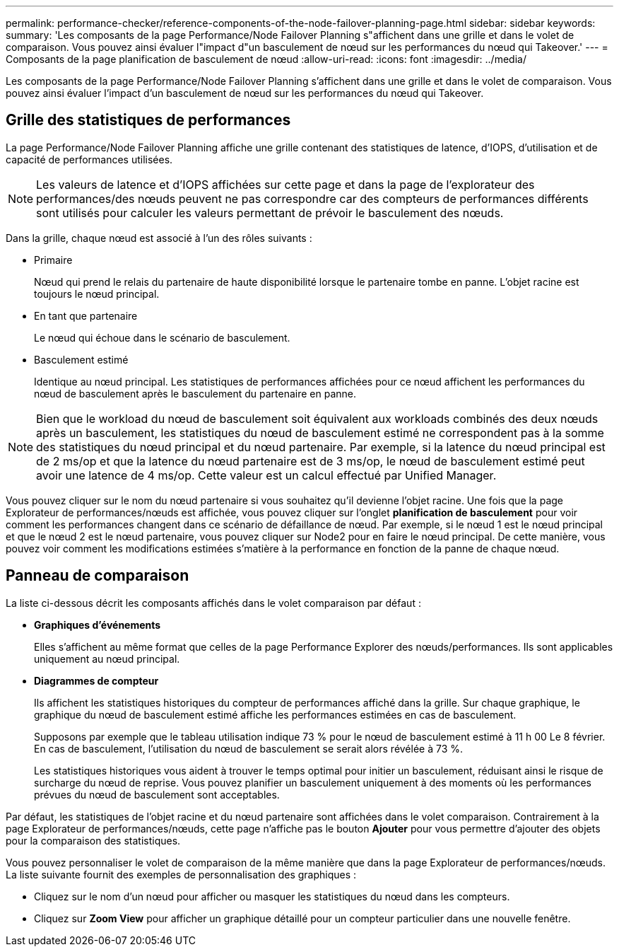 ---
permalink: performance-checker/reference-components-of-the-node-failover-planning-page.html 
sidebar: sidebar 
keywords:  
summary: 'Les composants de la page Performance/Node Failover Planning s"affichent dans une grille et dans le volet de comparaison. Vous pouvez ainsi évaluer l"impact d"un basculement de nœud sur les performances du nœud qui Takeover.' 
---
= Composants de la page planification de basculement de nœud
:allow-uri-read: 
:icons: font
:imagesdir: ../media/


[role="lead"]
Les composants de la page Performance/Node Failover Planning s'affichent dans une grille et dans le volet de comparaison. Vous pouvez ainsi évaluer l'impact d'un basculement de nœud sur les performances du nœud qui Takeover.



== Grille des statistiques de performances

La page Performance/Node Failover Planning affiche une grille contenant des statistiques de latence, d'IOPS, d'utilisation et de capacité de performances utilisées.

[NOTE]
====
Les valeurs de latence et d'IOPS affichées sur cette page et dans la page de l'explorateur des performances/des nœuds peuvent ne pas correspondre car des compteurs de performances différents sont utilisés pour calculer les valeurs permettant de prévoir le basculement des nœuds.

====
Dans la grille, chaque nœud est associé à l'un des rôles suivants :

* Primaire
+
Nœud qui prend le relais du partenaire de haute disponibilité lorsque le partenaire tombe en panne. L'objet racine est toujours le nœud principal.

* En tant que partenaire
+
Le nœud qui échoue dans le scénario de basculement.

* Basculement estimé
+
Identique au nœud principal. Les statistiques de performances affichées pour ce nœud affichent les performances du nœud de basculement après le basculement du partenaire en panne.



[NOTE]
====
Bien que le workload du nœud de basculement soit équivalent aux workloads combinés des deux nœuds après un basculement, les statistiques du nœud de basculement estimé ne correspondent pas à la somme des statistiques du nœud principal et du nœud partenaire. Par exemple, si la latence du nœud principal est de 2 ms/op et que la latence du nœud partenaire est de 3 ms/op, le nœud de basculement estimé peut avoir une latence de 4 ms/op. Cette valeur est un calcul effectué par Unified Manager.

====
Vous pouvez cliquer sur le nom du nœud partenaire si vous souhaitez qu'il devienne l'objet racine. Une fois que la page Explorateur de performances/nœuds est affichée, vous pouvez cliquer sur l'onglet *planification de basculement* pour voir comment les performances changent dans ce scénario de défaillance de nœud. Par exemple, si le nœud 1 est le nœud principal et que le nœud 2 est le nœud partenaire, vous pouvez cliquer sur Node2 pour en faire le nœud principal. De cette manière, vous pouvez voir comment les modifications estimées s'matière à la performance en fonction de la panne de chaque nœud.



== Panneau de comparaison

La liste ci-dessous décrit les composants affichés dans le volet comparaison par défaut :

* *Graphiques d'événements*
+
Elles s'affichent au même format que celles de la page Performance Explorer des nœuds/performances. Ils sont applicables uniquement au nœud principal.

* *Diagrammes de compteur*
+
Ils affichent les statistiques historiques du compteur de performances affiché dans la grille. Sur chaque graphique, le graphique du nœud de basculement estimé affiche les performances estimées en cas de basculement.

+
Supposons par exemple que le tableau utilisation indique 73 % pour le nœud de basculement estimé à 11 h 00 Le 8 février. En cas de basculement, l'utilisation du nœud de basculement se serait alors révélée à 73 %.

+
Les statistiques historiques vous aident à trouver le temps optimal pour initier un basculement, réduisant ainsi le risque de surcharge du nœud de reprise. Vous pouvez planifier un basculement uniquement à des moments où les performances prévues du nœud de basculement sont acceptables.



Par défaut, les statistiques de l'objet racine et du nœud partenaire sont affichées dans le volet comparaison. Contrairement à la page Explorateur de performances/nœuds, cette page n'affiche pas le bouton *Ajouter* pour vous permettre d'ajouter des objets pour la comparaison des statistiques.

Vous pouvez personnaliser le volet de comparaison de la même manière que dans la page Explorateur de performances/nœuds. La liste suivante fournit des exemples de personnalisation des graphiques :

* Cliquez sur le nom d'un nœud pour afficher ou masquer les statistiques du nœud dans les compteurs.
* Cliquez sur *Zoom View* pour afficher un graphique détaillé pour un compteur particulier dans une nouvelle fenêtre.

